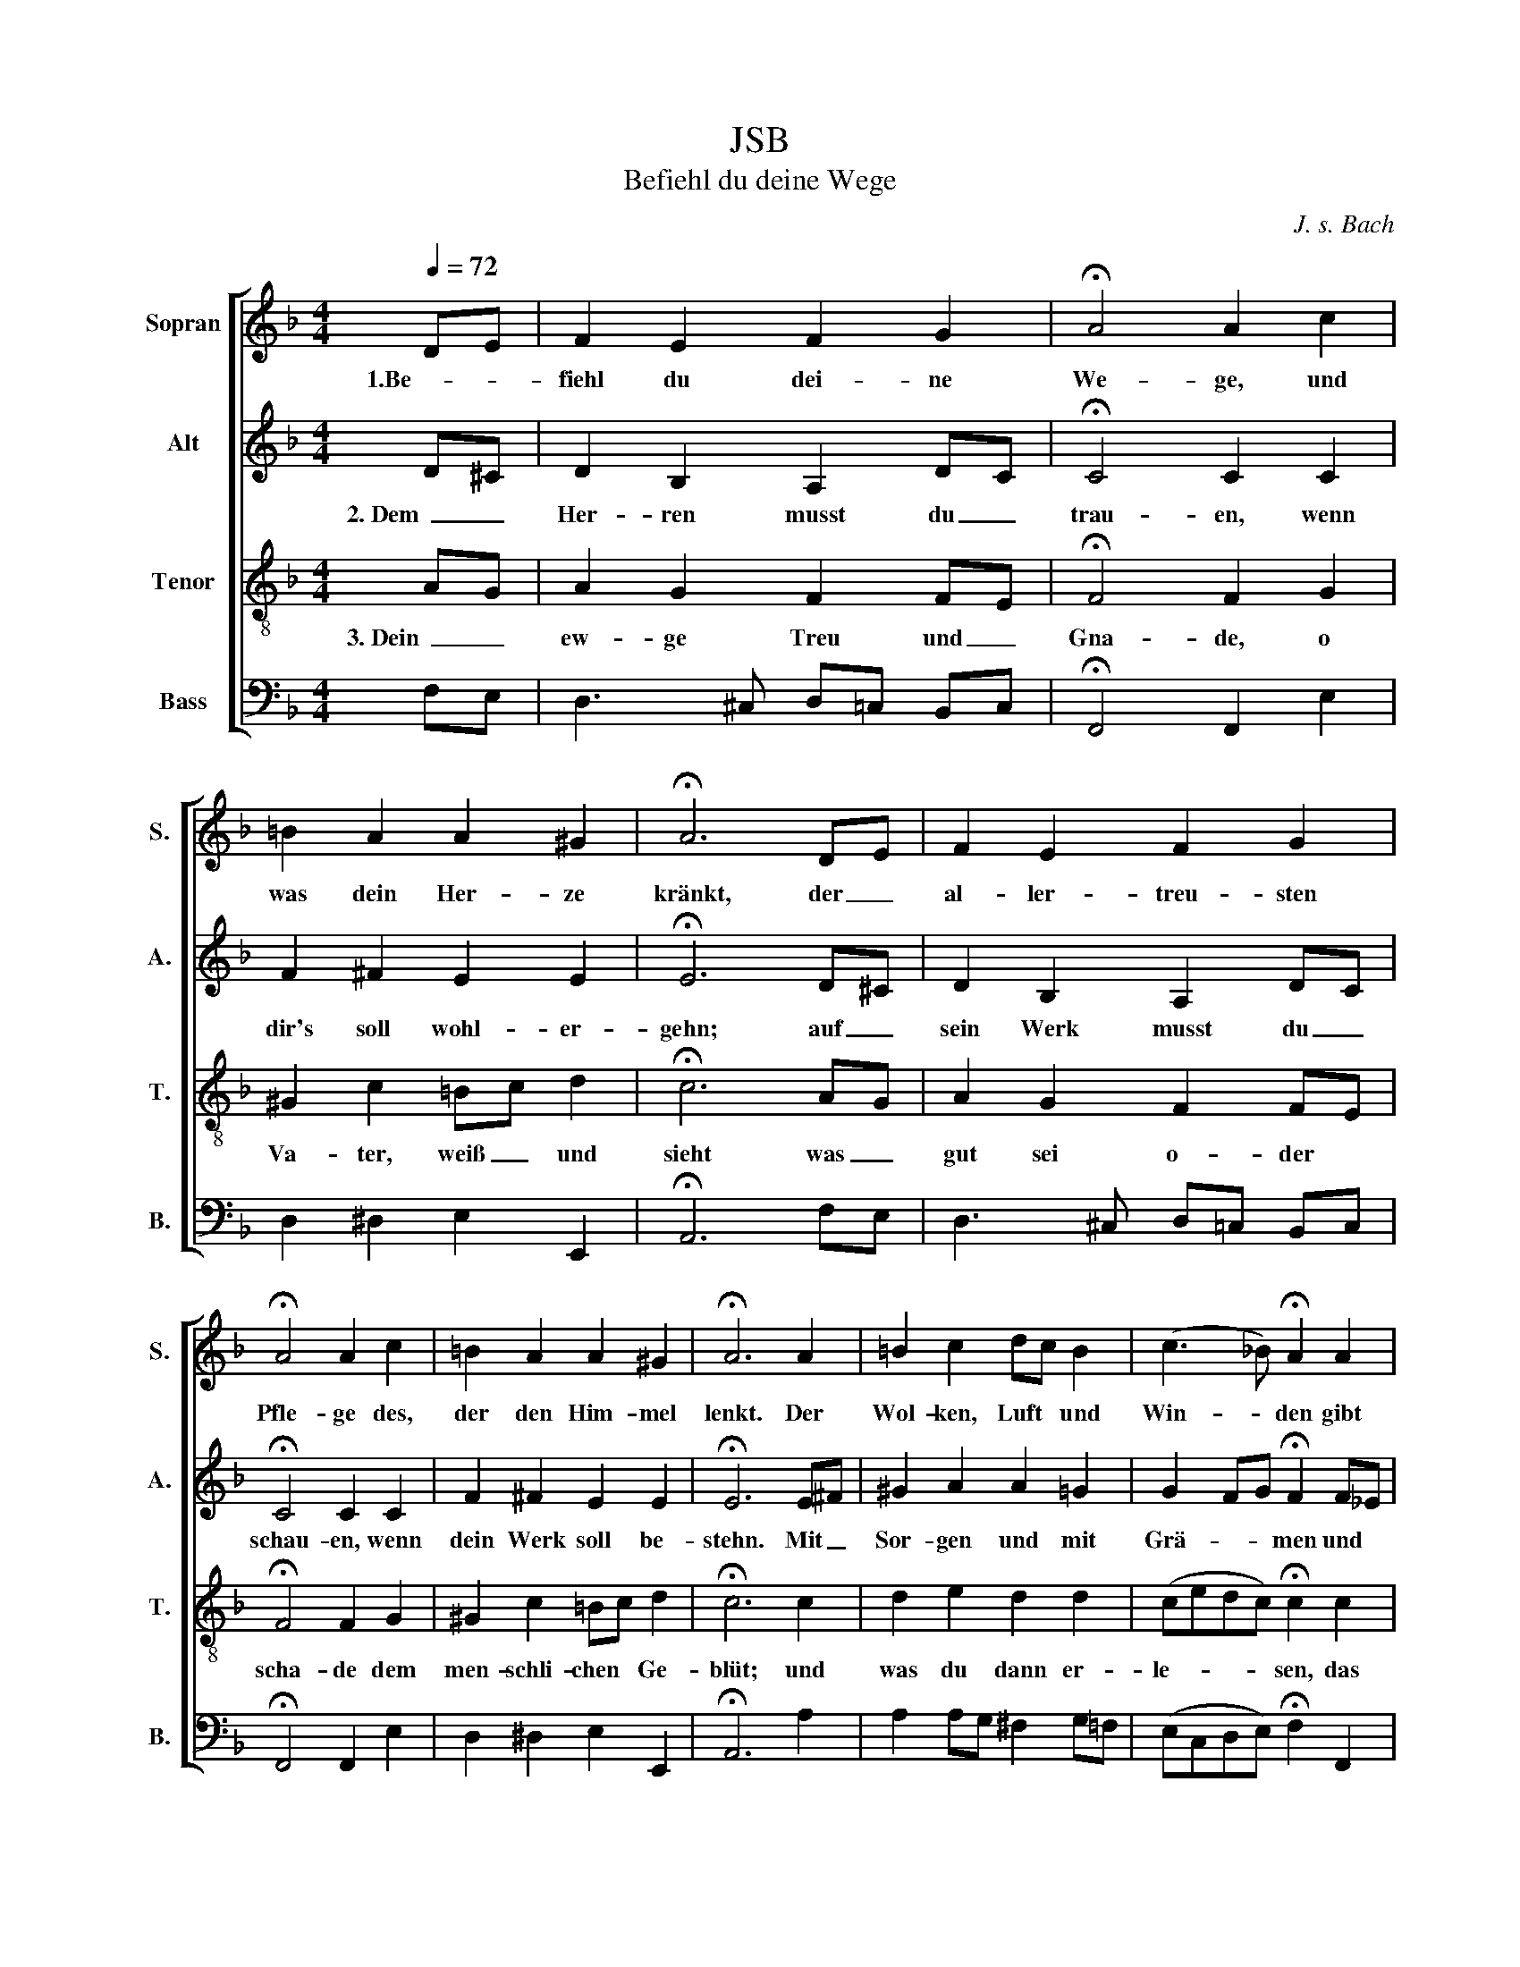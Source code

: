 X:1
T:JSB
T:Befiehl du deine Wege
C:J. s. Bach
%%score [ 1 2 3 4 ]
L:1/8
Q:1/4=72
M:4/4
K:F
V:1 treble nm="Sopran" snm="S."
V:2 treble nm="Alt" snm="A."
V:3 treble-8 nm="Tenor" snm="T."
V:4 bass nm="Bass" snm="B."
V:1
 DE | F2 E2 F2 G2 | !fermata!A4 A2 c2 | =B2 A2 A2 ^G2 | !fermata!A6 DE | F2 E2 F2 G2 | %6
w: 1.Be- *|fiehl du dei- ne|We- ge, und|was dein Her- ze|kränkt, der _|al- ler- treu- sten|
 !fermata!A4 A2 c2 | =B2 A2 A2 ^G2 | !fermata!A6 A2 | =B2 c2 dc B2 | (c3 _B) !fermata!A2 A2 | %11
w: Pfle- ge des,|der den Him- mel|lenkt. Der|Wol- ken, Luft * und|Win- * den gibt|
 G2 F2 F2 E2 | !fermata!F6 AG | F2 G2 A2 G2 | F4 !fermata!E2 F2 | G2 F2 E2 E2 | !fermata!D6 |] %17
w: We- ge, Lauf und|Bahn, der _|wird auch We- ge|ﬁn- den, da|dein Fuß ge- hen|kann.|
V:2
 D^C | D2 B,2 A,2 DC | !fermata!C4 C2 C2 | F2 ^F2 E2 E2 | !fermata!E6 D^C | D2 B,2 A,2 DC | %6
w: 2. Dem _|Her- ren musst du _|trau- en, wenn|dir's soll wohl- er-|gehn; auf _|sein Werk musst du _|
 !fermata!C4 C2 C2 | F2 ^F2 E2 E2 | !fermata!E6 E^F | ^G2 A2 A2 =G2 | G2- FG !fermata!F2 F_E | %11
w: schau- en, wenn|dein Werk soll be-|stehn. Mit _|Sor- gen und mit|Grä- * * men und *|
 D2 D2 C2 C2 | !fermata!C6 E2 | F3 E F3 E | ED- D2 !fermata!^C2 D2 | D^C D2 D2 C2 | !fermata!A,6 |] %17
w: mit selbst- ei- gner|Pein lässt|Gott sich gar nichts|neh- * * men, es|muss _ er- be- ten|sein.|
V:3
 AG | A2 G2 F2 FE | !fermata!F4 F2 G2 | ^G2 c2 =Bc d2 | !fermata!c6 AG | A2 G2 F2 FE | %6
w: 3. Dein _|ew- ge Treu und _|Gna- de, o|Va- ter, weiß _ und|sieht was _|gut sei o- der *|
 !fermata!F4 F2 G2 | ^G2 c2 =Bc d2 | !fermata!c6 c2 | d2 e2 d2 d2 | (cedc) !fermata!c2 c2 | %11
w: scha- de dem|men- schli- chen * Ge-|blüt; und|was du dann er-|le- * * * sen, das|
 B2 _A2 G3 =A/B/ | !fermata!A6 A2 | A2 dc c2 de | (A^GA=B) !fermata!A2 A2 | =G2 A2 A3 G | %16
w: treibst du star- ker _|Held, und|bringst zum * Stand und *|We- * * * sen, was|dei- nem Rat ge-|
 !fermata!F6 |] %17
w: fällt.|
V:4
 F,E, | D,3 ^C, D,=C, B,,C, | !fermata!F,,4 F,,2 E,2 | D,2 ^D,2 E,2 E,,2 | !fermata!A,,6 F,E, | %5
 D,3 ^C, D,=C, B,,C, | !fermata!F,,4 F,,2 E,2 | D,2 ^D,2 E,2 E,,2 | !fermata!A,,6 A,2 | %9
 A,2 A,G, ^F,2 G,=F, | (E,C,D,E,) !fermata!F,2 F,,2 | B,,2 =B,,2 C,2 C,,2 | !fermata!F,,6 ^C,2 | %13
 D,C, B,,C, F,,A,, =B,,^C, | (D,_B,,A,,^G,,) !fermata!A,,2 D,2 | E,2 F,G, A,2 A,,2 | %16
 !fermata!D,6 |] %17


